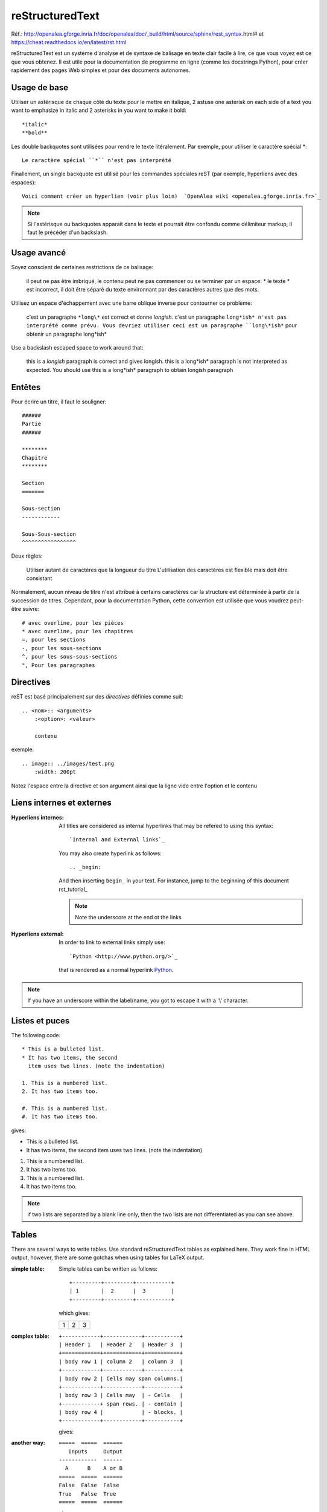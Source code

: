 ****************
reStructuredText
****************

Réf.: http://openalea.gforge.inria.fr/doc/openalea/doc/_build/html/source/sphinx/rest_syntax.html#
et https://cheat.readthedocs.io/en/latest/rst.html

reStructuredText est un système d'analyse et de syntaxe de balisage en texte clair facile à lire, ce que vous voyez est ce que vous obtenez. Il est utile pour la documentation de programme en ligne (comme les docstrings Python), pour créer rapidement des pages Web simples et pour des documents autonomes.


.. Avertissement::

   * Tout comme Python, la syntaxe reST est sensible à l'indentation!
   * reST requiert des lignes vides entre les paragraphes 
   
Usage de base
=============

Utiliser un astérisque de chaque côté du texte pour le mettre en italique, 2 astuse one asterisk on each side of a text you want to emphasize in italic and 2 asterisks in you want to make it bold::

    *italic*
    **bold**

Les double backquotes sont utilisées pour rendre le texte litéralement. Par exemple, pour utiliser le caractère spécial *::

    Le caractère spécial ``*`` n'est pas interprété

Finallement, un single backquote est utilisé pour les commandes spéciales reST (par exemple, hyperliens avec des espaces)::

    Voici comment créer un hyperlien (voir plus loin)  `OpenAlea wiki <openalea.gforge.inria.fr>`_

.. note::     Si l'astérisque ou backquotes apparait dans le texte et pourrait être confondu comme délimiteur markup, il faut le précéder d'un backslash.


Usage avancé
============

Soyez conscient de certaines restrictions de ce balisage:

    il peut ne pas être imbriqué,
    le contenu peut ne pas commencer ou se terminer par un espace: * le texte * est incorrect,
    il doit être séparé du texte environnant par des caractères autres que des mots.

Utilisez un espace d'échappement avec une barre oblique inverse pour contourner ce problème:

     c'est un paragraphe ``*long\*`` est correct et donne *longish*.
     c'est un paragraphe ``long*ish* n'est pas interprété comme prévu. Vous devriez utiliser ceci est un paragraphe ``long\*ish*`` pour obtenir un paragraphe long\*ish*


Use a backslash escaped space to work around that:

    this is a *longish* paragraph is correct and gives longish.
    this is a long*ish* paragraph is not interpreted as expected. You should use this is a long\*ish* paragraph to obtain longish paragraph


Entêtes
=======

Pour écrire un titre, il faut le souligner::

    ######
    Partie
    ######
    
    ********
    Chapitre
    ********

    Section
    =======
    
    Sous-section
    ------------
    
    Sous-Sous-section
    ^^^^^^^^^^^^^^^^^


Deux règles:

    Utiliser autant de caractères que la longueur du titre
    L'utilisation des caractères est flexible mais doit être consistant

Normalement, aucun niveau de titre n'est attribué à certains caractères car la structure est déterminée à partir de la succession de titres. Cependant, pour la documentation Python, cette convention est utilisée que vous voudrez peut-être suivre::

     # avec overline, pour les pièces
     * avec overline, pour les chapitres
     =, pour les sections
     -, pour les sous-sections
     ^, pour les sous-sous-sections
     ", Pour les paragraphes


Directives
==========

reST est basé principalement sur des *directives* définies comme suit::

    .. <nom>:: <arguments>
        :<option>: <valeur>
        
        contenu

exemple::

    .. image:: ../images/test.png
        :width: 200pt
        
Notez l'espace entre la directive et son argument ainsi que la ligne vide entre l'option et le contenu

Liens internes et externes
==========================

:Hyperliens internes:

    All titles are considered as internal hyperlinks that may be refered to using this syntax::

        `Internal and External links`_

    You may also create hyperlink as follows::

        .. _begin:

    And then inserting ``begin_`` in your text. For instance, jump to the beginning of this document rst_tutorial_  

    .. note:: Note the underscore at the end ot the links

:Hyperliens external:

    In order to link to external links simply use::

        `Python <http://www.python.org/>`_

    that is rendered as a normal hyperlink `Python <http://www.python.org/>`_. 


.. note:: If you have an underscore within the label/name, you got to escape it with a '\\' character.


Listes et puces
===============

The following code::

    * This is a bulleted list.
    * It has two items, the second
      item uses two lines. (note the indentation)

    1. This is a numbered list.
    2. It has two items too.

    #. This is a numbered list.
    #. It has two items too.

gives:

* This is a bulleted list.
* It has two items, the second
  item uses two lines. (note the indentation)

1. This is a numbered list.
2. It has two items too.

#. This is a numbered list.
#. It has two items too.

.. note:: if two lists are separated by a blank line only, then the two lists are not differentiated as you can see above.

Tables
======

There are several ways to write tables. Use standard reStructuredText tables as explained here. They work fine in HTML output, however, there are some gotchas when using tables for LaTeX output.

:simple table:

    Simple tables can be written as follows::

        +---------+---------+-----------+
        | 1       |  2      |  3        |
        +---------+---------+-----------+

    which gives:

    +---------+---------+-----------+
    | 1       | 2       | 3         |
    +---------+---------+-----------+



:complex table:

    ::

        +------------+------------+-----------+
        | Header 1   | Header 2   | Header 3  |
        +============+============+===========+
        | body row 1 | column 2   | column 3  |
        +------------+------------+-----------+
        | body row 2 | Cells may span columns.|
        +------------+------------+-----------+
        | body row 3 | Cells may  | - Cells   |
        +------------+ span rows. | - contain |
        | body row 4 |            | - blocks. |
        +------------+------------+-----------+

    gives:

    .. htmlonly::

        +------------+------------+-----------+
        | Header 1   | Header 2   | Header 3  |
        +============+============+===========+
        | body row 1 | column 2   | column 3  |
        +------------+------------+-----------+
        | body row 2 | Cells may span columns.|
        +------------+------------+-----------+
        | body row 3 | Cells may  | - Cells   |
        +------------+ span rows. | - contain |
        | body row 4 |            | - blocks. |
        +------------+------------+-----------+

:another way:

    ::

        =====  =====  ======
           Inputs     Output
        ------------  ------
          A      B    A or B
        =====  =====  ======
        False  False  False
        True   False  True
        =====  =====  ======

    gives:

    .. htmlonly::

        =====  =====  ======
           Inputs     Output
        ------------  ------
          A      B    A or B
        =====  =====  ======
        False  False  False
        True   False  True
        =====  =====  ======

.. note:: table and latex documents are not yet compatible in sphinx, and you should therefore precede them with the a special directive (.. htmlonly::)


The previous examples work fine in HTML output, however there are some gotchas when using tables in LaTeX: the column width is hard to determine correctly automatically. For this reason, the following directive exists::

    .. tabularcolumns:: column spec

This directive gives a â€œcolumn specâ€ for the next table occurring in the source file. It can have values like::

    |l|l|l|

which means three left-adjusted (LaTeX syntax). By default, Sphinx uses a table layout with L for every column. This code::

    .. tabularcolumns:: |l|c|p{5cm}|

    +--------------+---+-----------+
    |  simple text | 2 | 3         |
    +--------------+---+-----------+

gives 

.. htmlonly::

    .. tabularcolumns:: |l|c|p{5cm}|

    +--------------+------------+-----------+
    | title        |            |           |
    +==============+============+===========+
    |  simple text | 2          | 3         |
    +--------------+------------+-----------+




Cheatsheets
===========

Copied from http://docs.sphinxdocs.com/en/latest/cheatsheet.html - thanks
to Read The Docs.

BUGS:

* ``codeblock`` should be ``code-block``

.. image:: sphinx-cheatsheet-front-full.png

.. image:: sphinx-cheatsheet-back-full.png
